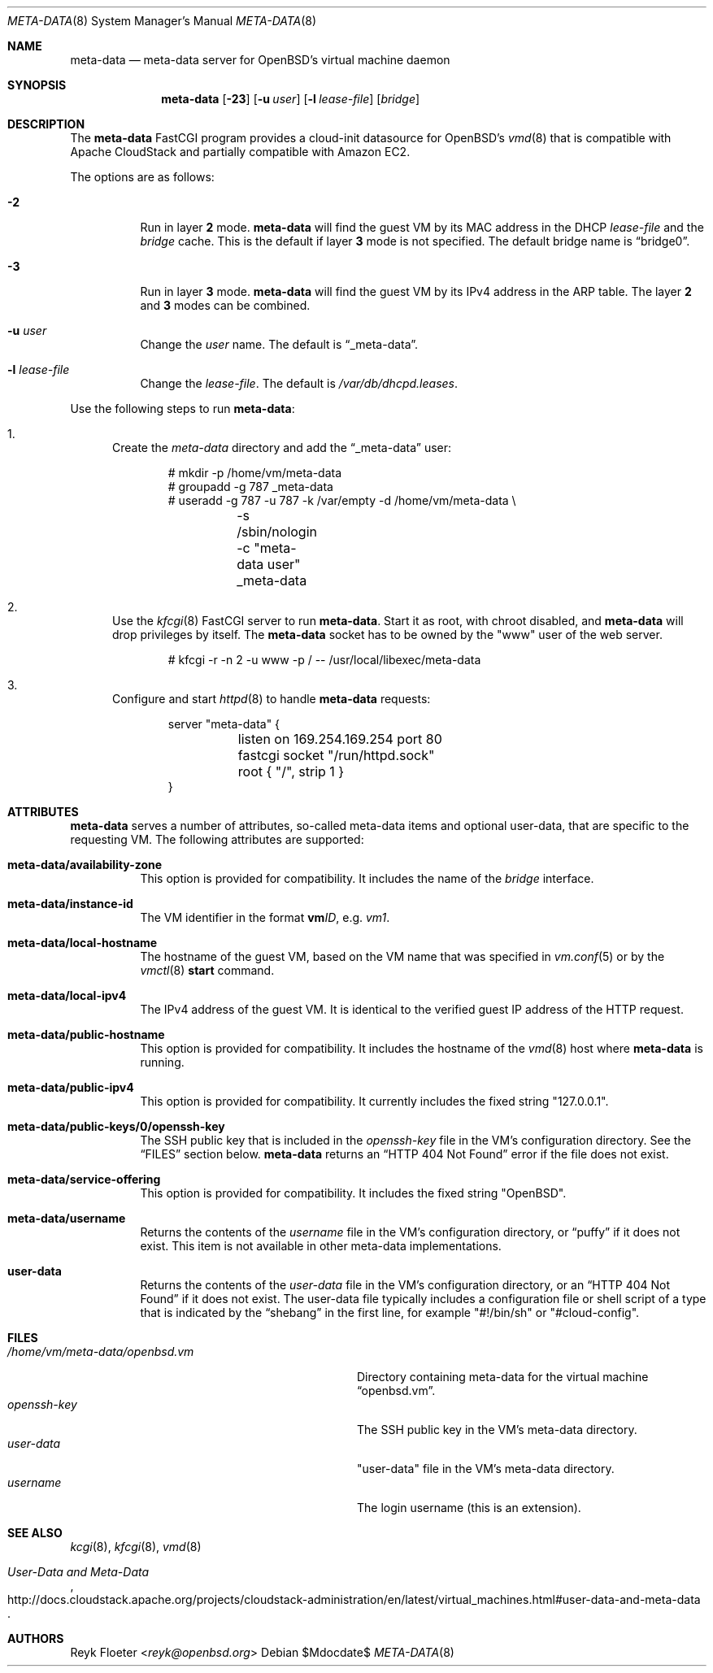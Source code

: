 .\"	$OpenBSD: mdoc.template,v 1.15 2014/03/31 00:09:54 dlg Exp $
.\"
.\" Copyright (c) 2017 Reyk Floeter <reyk@openbsd.org>
.\"
.\" Permission to use, copy, modify, and distribute this software for any
.\" purpose with or without fee is hereby granted, provided that the above
.\" copyright notice and this permission notice appear in all copies.
.\"
.\" THE SOFTWARE IS PROVIDED "AS IS" AND THE AUTHOR DISCLAIMS ALL WARRANTIES
.\" WITH REGARD TO THIS SOFTWARE INCLUDING ALL IMPLIED WARRANTIES OF
.\" MERCHANTABILITY AND FITNESS. IN NO EVENT SHALL THE AUTHOR BE LIABLE FOR
.\" ANY SPECIAL, DIRECT, INDIRECT, OR CONSEQUENTIAL DAMAGES OR ANY DAMAGES
.\" WHATSOEVER RESULTING FROM LOSS OF USE, DATA OR PROFITS, WHETHER IN AN
.\" ACTION OF CONTRACT, NEGLIGENCE OR OTHER TORTIOUS ACTION, ARISING OUT OF
.\" OR IN CONNECTION WITH THE USE OR PERFORMANCE OF THIS SOFTWARE.
.\"
.Dd $Mdocdate$
.Dt META-DATA 8
.Os
.Sh NAME
.Nm meta-data
.Nd meta-data server for OpenBSD's virtual machine daemon
.Sh SYNOPSIS
.Nm meta-data
.Op Fl 23
.Op Fl u Ar user
.Op Fl l Ar lease-file
.Op Ar bridge
.Sh DESCRIPTION
The
.Nm
FastCGI program provides a cloud-init datasource for
.Ox Ap s
.Xr vmd 8
that is compatible with Apache CloudStack
and partially compatible with Amazon EC2.
.Pp
The options are as follows:
.Bl -tag -width Ds
.It Fl 2
Run in layer
.Cm 2
mode.
.Nm
will find the guest VM by its MAC address in the DHCP
.Ar lease-file
and the
.Ar bridge
cache.
This is the default if layer
.Cm 3
mode is not specified.
The default bridge name is
.Dq bridge0 .
.It Fl 3
Run in layer
.Cm 3
mode.
.Nm
will find the guest VM by its IPv4 address in the ARP table.
The layer
.Cm 2
and
.Cm 3
modes can be combined.
.It Fl u Ar user
Change the
.Ar user
name.
The default is
.Dq _meta-data .
.It Fl l Ar lease-file
Change the
.Ar lease-file .
The default is
.Pa /var/db/dhcpd.leases .
.El
.Pp
Use the following steps to run
.Nm :
.Bl -enum
.It
Create the
.Pa meta-data
directory and add the
.Dq _meta-data
user:
.Bd -literal -offset indent
# mkdir -p /home/vm/meta-data
# groupadd -g 787 _meta-data
# useradd -g 787 -u 787 -k /var/empty -d /home/vm/meta-data \e
	-s /sbin/nologin -c "meta-data user" _meta-data
.Ed
.It
Use the
.Xr kfcgi 8
FastCGI server to run
.Nm .
Start it as root, with chroot disabled, and
.Nm
will drop privileges by itself.
The
.Nm
socket has to be owned by the "www" user of the web server.
.Bd -literal -offset indent
# kfcgi -r -n 2 -u www -p / -- /usr/local/libexec/meta-data
.Ed
.It
Configure and start
.Xr httpd 8
to handle
.Nm
requests:
.Bd -literal -offset indent
server "meta-data" {
	listen on 169.254.169.254 port 80
	fastcgi socket "/run/httpd.sock"
	root { "/", strip 1 }
}
.Ed
.El
.Sh ATTRIBUTES
.Nm
serves a number of attributes, so-called meta-data items and optional
user-data, that are specific to the requesting VM.
The following attributes are supported:
.Bl -tag -width Ds
.It Cm meta-data/availability-zone
This option is provided for compatibility.
It includes the name of the
.Ar bridge
interface.
.It Cm meta-data/instance-id
The VM identifier in the format
.Ic vm Ns Ar ID ,
e.g.\&
.Ar vm1 .
.It Cm meta-data/local-hostname
The hostname of the guest VM,
based on the VM name that was specified in
.Xr vm.conf 5
or by the
.Xr vmctl 8
.Ic start
command.
.It Cm meta-data/local-ipv4
The IPv4 address of the guest VM.
It is identical to the verified guest IP address of the HTTP request.
.It Cm meta-data/public-hostname
This option is provided for compatibility.
It includes the hostname of the
.Xr vmd 8
host where
.Nm
is running.
.It Cm meta-data/public-ipv4
This option is provided for compatibility.
It currently includes the fixed string
.Qq 127.0.0.1 .
.It Cm meta-data/public-keys/0/openssh-key
The SSH public key that is included in the
.Pa openssh-key
file in the VM's configuration directory.
See the
.Sx FILES
section below.
.Nm
returns an
.Dq HTTP 404 Not Found
error if the file does not exist.
.It Cm meta-data/service-offering
This option is provided for compatibility.
It includes the fixed string
.Qq OpenBSD .
.It Cm meta-data/username
Returns the contents of the
.Pa username
file in the VM's configuration directory,
or
.Dq puffy
if it does not exist.
This item is not available in other meta-data implementations.
.It Cm user-data
Returns the contents of the
.Pa user-data
file in the VM's configuration directory,
or an
.Dq HTTP 404 Not Found
if it does not exist.
The user-data file typically includes a configuration file or shell
script of a type that is indicated by the
.Dq shebang
in the first line, for example
.Qq #!/bin/sh
or
.Qq #cloud-config .
.El
.Sh FILES
.Bl -tag -width "/home/vm/meta-data/openbsd.vmX" -compact
.It Pa /home/vm/meta-data/openbsd.vm
Directory containing meta-data for the virtual machine
.Dq openbsd.vm .
.It Pa openssh-key
The SSH public key in the VM's meta-data directory.
.It Pa user-data
"user-data" file in the VM's meta-data directory.
.It Pa username
The login username (this is an extension).
.El
.\" .Sh EXAMPLES
.Sh SEE ALSO
.Xr kcgi 8 ,
.Xr kfcgi 8 ,
.Xr vmd 8
.\" .Sh STANDARDS
.Rs
.%U http://docs.cloudstack.apache.org/projects/cloudstack-administration/en/latest/virtual_machines.html#user-data-and-meta-data
.%T User-Data and Meta-Data
.Re
.\" .Sh HISTORY
.Sh AUTHORS
.An Reyk Floeter Aq Mt reyk@openbsd.org
.\" .Sh CAVEATS
.\" .Sh BUGS
